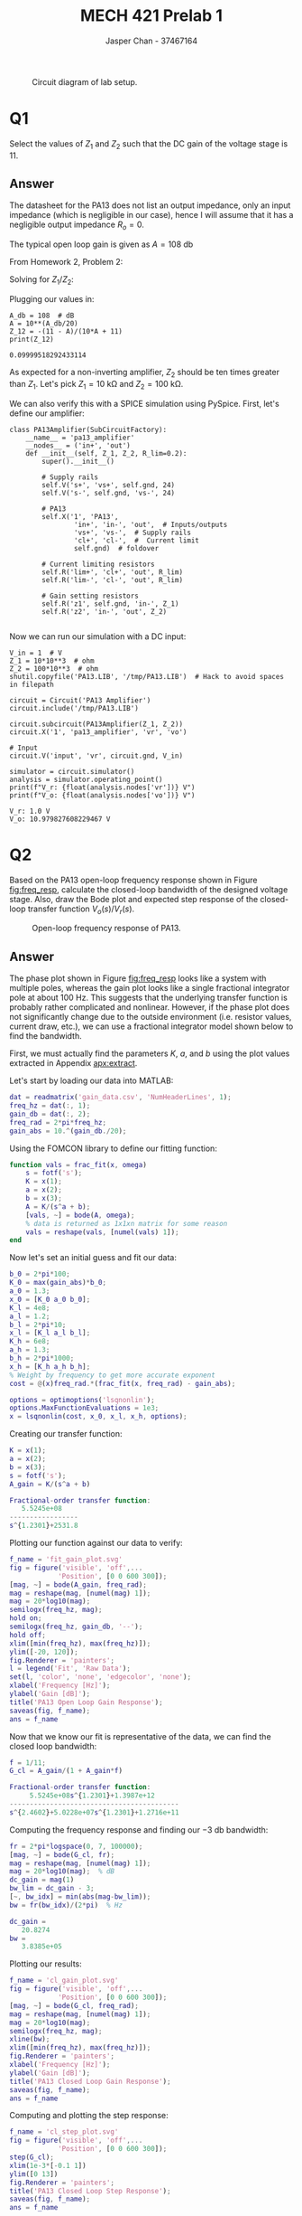 #+TITLE: MECH 421 Prelab 1
#+AUTHOR: Jasper Chan - 37467164

#+OPTIONS: toc:nil

#+LATEX_HEADER: \definecolor{bg}{rgb}{0.95,0.95,0.95}
#+LATEX_HEADER: \setminted{frame=single,bgcolor=bg,samepage=true}
#+LATEX_HEADER: \setlength{\parindent}{0pt}
#+LATEX_HEADER: \usepackage{float}
#+LATEX_HEADER: \usepackage{svg}
#+LATEX_HEADER: \usepackage{cancel}
#+LATEX_HEADER: \usepackage{amssymb}
#+LATEX_HEADER: \usepackage{mathtools, nccmath}
#+LATEX_HEADER: \sisetup{per-mode=fraction}
#+LATEX_HEADER: \newcommand{\Lwrap}[1]{\left\{#1\right\}}
#+LATEX_HEADER: \newcommand{\Lagr}[1]{\mathcal{L}\Lwrap{#1}}
#+LATEX_HEADER: \newcommand{\Lagri}[1]{\mathcal{L}^{-1}\Lwrap{#1}}
#+LATEX_HEADER: \newcommand{\Ztrans}[1]{\mathcal{Z}\Lwrap{#1}}
#+LATEX_HEADER: \newcommand{\Ztransi}[1]{\mathcal{Z}^{-1}\Lwrap{#1}}
#+LATEX_HEADER: \newcommand{\ZOH}[1]{\text{ZOH}\left(#1\right)}
#+LATEX_HEADER: \DeclarePairedDelimiter{\ceil}{\lceil}{\rceil}
#+LATEX_HEADER: \makeatletter \AtBeginEnvironment{minted}{\dontdofcolorbox} \def\dontdofcolorbox{\renewcommand\fcolorbox[4][]{##4}} \makeatother

#+LATEX_HEADER: \renewcommand\arraystretch{1.2}

#+begin_src elisp :session :exports none
(org-babel-tangle)
#+end_src

#+RESULTS:
| frac_fit.m |

#+begin_src ipython :session :results raw drawer :exports none
import numpy as np
import pandas as pd
import os
from matplotlib import pyplot as plt
from sympy import Symbol
from PySpice.Spice.Netlist import Circuit, SubCircuitFactory
from PySpice.Spice.Library import SpiceLibrary
from PySpice.Plot.BodeDiagram import bode_diagram
from IPython.display import set_matplotlib_formats
import shutil
%matplotlib inline
set_matplotlib_formats('svg')
#+end_src

#+RESULTS:
:results:
# Out[3]:
:end:

#+begin_src ipython :session :results raw drawer :exports none
import IPython
from tabulate import tabulate

class OrgFormatter(IPython.core.formatters.BaseFormatter):
    def __call__(self, obj):
        if(isinstance(obj, list)):
            return None
        if(isinstance(obj, str)):
            return None
        if(isinstance(obj, pd.core.indexes.base.Index)):
            return None
        try:
            return tabulate(obj, headers='keys',
                            tablefmt='orgtbl', showindex=False)
        except:
            return None

ip = get_ipython()
ip.display_formatter.formatters['text/org'] = OrgFormatter()
#+end_src

#+RESULTS:
:results:
# Out[4]:
:end:

#+NAME: fig:lab_circuit
#+ATTR_LATEX: :width 0.6\textwidth
#+CAPTION: Circuit diagram of lab setup.
[[file:lab_circuit.svg]]

* Q1
Select the values of $Z_1$ and $Z_2$ such that the DC gain of the voltage stage is 11.

** Answer
The datasheet for the PA13 does not list an output impedance, only an input impedance (which is negligible in our case), hence I will assume that it has a negligible output impedance $R_o = 0$.

The typical open loop gain is given as $A = \SI{108}{\decibel}$

From Homework 2, Problem 2:
\begin{align*}
\frac{V_o}{V_r}
&= 
\frac{\overbrace{Z_1 + Z_2}^{Z}}{\cancelto{0}{R_o} + Z_1 + Z_2}\frac{V_a}{V_i} \\
&= 
A\frac{V_e}{V_i} \\
&=
A\frac{1}{V_i}
\left(V_i - V_o\frac{R_1}{R}\right) \\
&=
A
\left(1 - \frac{V_o}{V_r}\frac{R_1}{R}\right) \\
&=
A -
A\frac{V_o}{V_r}\frac{Z_1}{Z} \\
\frac{V_o}{V_r}
\left(1 + A\frac{Z_1}{Z}\right)
&= 
A \\
\frac{V_o}{V_i}
\frac{AZ_1 + Z}{Z}
&= 
A \\
\frac{V_o}{V_r}
AZ_1 + Z
&= 
AZ \\
\frac{V_o}{V_r}
&= 
\frac{AZ}
{AZ_1 + Z} \\
\frac{V_o}{V_r}
&=
\frac{A(Z_1 + Z_2)}
{AZ_1 + Z_1 + Z_2}
\end{align*}

Solving for $Z_1/Z_2$:
\begin{align*}
\frac{A(Z_1 + Z_2)}
{AZ_1 + Z_1 + Z_2}
&=
11 \\
AZ_1 + AZ_2
&=
Z_1(11(A + 1)) + 11Z_2 \\
Z_1(A - 11(A + 1))
&=
Z_2(11 - A) \\
-Z_1(10A + 11)
&=
Z_2(11 - A) \\
\frac{Z_1}{Z_2}
&=
-\frac{11 - A}{10A + 11} \\
\end{align*}

Plugging our values in:
#+begin_src ipython :session :results output code :exports both
A_db = 108  # dB
A = 10**(A_db/20)
Z_12 = -(11 - A)/(10*A + 11)
print(Z_12)
#+end_src

#+RESULTS:
#+begin_src ipython
0.09999518292433114
#+end_src

As expected for a non-inverting amplifier, $Z_2$ should be ten times greater than $Z_1$.
Let's pick
$Z_1 = \SI{10}{\kilo\ohm}$ and
$Z_2 = \SI{100}{\kilo\ohm}$.

We can also verify this with a SPICE simulation using PySpice.
First, let's define our amplifier:
#+begin_src ipython :session :results output code :exports both
class PA13Amplifier(SubCircuitFactory):
    __name__ = 'pa13_amplifier'
    __nodes__ = ('in+', 'out')
    def __init__(self, Z_1, Z_2, R_lim=0.2):
        super().__init__()

        # Supply rails
        self.V('s+', 'vs+', self.gnd, 24)
        self.V('s-', self.gnd, 'vs-', 24)

        # PA13
        self.X('1', 'PA13',
                'in+', 'in-', 'out',  # Inputs/outputs
                'vs+', 'vs-',  # Supply rails
                'cl+', 'cl-',  #  Current limit
                self.gnd)  # foldover

        # Current limiting resistors
        self.R('lim+', 'cl+', 'out', R_lim)
        self.R('lim-', 'cl-', 'out', R_lim)

        # Gain setting resistors
        self.R('z1', self.gnd, 'in-', Z_1)
        self.R('z2', 'in-', 'out', Z_2)
#+end_src

#+RESULTS:
#+begin_src ipython
#+end_src

Now we can run our simulation with a DC input:
#+begin_src ipython :session :results output code :exports both
V_in = 1  # V
Z_1 = 10*10**3  # ohm
Z_2 = 100*10**3  # ohm
shutil.copyfile('PA13.LIB', '/tmp/PA13.LIB')  # Hack to avoid spaces in filepath

circuit = Circuit('PA13 Amplifier')
circuit.include('/tmp/PA13.LIB')

circuit.subcircuit(PA13Amplifier(Z_1, Z_2))
circuit.X('1', 'pa13_amplifier', 'vr', 'vo')

# Input
circuit.V('input', 'vr', circuit.gnd, V_in)

simulator = circuit.simulator()
analysis = simulator.operating_point()
print(f"V_r: {float(analysis.nodes['vr'])} V")
print(f"V_o: {float(analysis.nodes['vo'])} V")
#+end_src

#+RESULTS:
#+begin_src ipython
V_r: 1.0 V
V_o: 10.979827608229467 V
#+end_src


* Q2
Based on the PA13 open-loop frequency response shown in Figure [[fig:freq_resp]], calculate the closed-loop bandwidth of the designed voltage stage.
Also, draw the Bode plot and expected step response of the closed-loop transfer function $V_o(s)/V_r(s)$.

#+ATTR_LATEX: :placement [H]
#+NAME: fig:freq_resp
#+CAPTION: Open-loop frequency response of PA13.
[[file:freq_resp.svg]]

** Answer
The phase plot shown in Figure [[fig:freq_resp]] looks like a system with multiple poles, whereas the gain plot looks like a single fractional integrator pole at about $\SI{100}{\hertz}$.
This suggests that the underlying transfer function is probably rather complicated and nonlinear.
However, if the phase plot does not significantly change due to the outside environment (i.e. resistor values, current draw, etc.), we can use a fractional integrator model shown below to find the bandwidth.
\begin{align}
A_\text{gain}(s) &= \frac{K}{s^{a} + b} & K, a, b \in \mathbb{R}
\end{align}

First, we must actually find the parameters $K$, $a$, and $b$ using the plot values extracted in Appendix [[apx:extract]].

Let's start by loading our data into MATLAB:
#+begin_src matlab :session :results output code :exports code
dat = readmatrix('gain_data.csv', 'NumHeaderLines', 1);
freq_hz = dat(:, 1);
gain_db = dat(:, 2);
freq_rad = 2*pi*freq_hz;
gain_abs = 10.^(gain_db./20);
#+end_src

#+RESULTS:
#+begin_src matlab
#+end_src

Using the FOMCON library to define our fitting function:
#+begin_src matlab :exports code :tangle frac_fit.m
function vals = frac_fit(x, omega)
    s = fotf('s');
    K = x(1);
    a = x(2);
    b = x(3);
    A = K/(s^a + b);
    [vals, ~] = bode(A, omega);
    % data is returned as 1x1xn matrix for some reason
    vals = reshape(vals, [numel(vals) 1]);
end
#+end_src

Now let's set an initial guess and fit our data:
#+begin_src matlab :session :results output code :exports code
b_0 = 2*pi*100;
K_0 = max(gain_abs)*b_0;
a_0 = 1.3;
x_0 = [K_0 a_0 b_0];
K_l = 4e8;
a_l = 1.2;
b_l = 2*pi*10;
x_l = [K_l a_l b_l];
K_h = 6e8;
a_h = 1.3;
b_h = 2*pi*1000;
x_h = [K_h a_h b_h];
% Weight by frequency to get more accurate exponent
cost = @(x)freq_rad.*(frac_fit(x, freq_rad) - gain_abs);

options = optimoptions('lsqnonlin');
options.MaxFunctionEvaluations = 1e3;
x = lsqnonlin(cost, x_0, x_l, x_h, options);
#+end_src

#+RESULTS:
#+begin_src matlab
Local minimum possible.
lsqnonlin stopped because the final change in the sum of squares relative to 
its initial value is less than the value of the function tolerance.
#+end_src

Creating our transfer function:
#+begin_src matlab :session :results output code :exports both
K = x(1);
a = x(2);
b = x(3);
s = fotf('s');
A_gain = K/(s^a + b)
#+end_src

#+RESULTS:
#+begin_src matlab
Fractional-order transfer function:
   5.5245e+08
-----------------
s^{1.2301}+2531.8
#+end_src

Plotting our function against our data to verify:
#+begin_src matlab :session :results file :exports both
f_name = 'fit_gain_plot.svg'
fig = figure('visible', 'off',...
            'Position', [0 0 600 300]);
[mag, ~] = bode(A_gain, freq_rad);
mag = reshape(mag, [numel(mag) 1]);
mag = 20*log10(mag);
semilogx(freq_hz, mag);
hold on;
semilogx(freq_hz, gain_db, '--');
hold off;
xlim([min(freq_hz), max(freq_hz)]);
ylim([-20, 120]);
fig.Renderer = 'painters';
l = legend('Fit', 'Raw Data');
set(l, 'color', 'none', 'edgecolor', 'none');
xlabel('Frequency [Hz]');
ylabel('Gain [dB]');
title('PA13 Open Loop Gain Response');
saveas(fig, f_name);
ans = f_name
#+end_src

#+RESULTS:
[[file:fit_gain_plot.svg]]

Now that we know our fit is representative of the data, we can find the closed loop bandwidth:
#+begin_src matlab :session :results output code :exports both
f = 1/11;
G_cl = A_gain/(1 + A_gain*f)
#+end_src

#+RESULTS:
#+begin_src matlab
Fractional-order transfer function:
     5.5245e+08s^{1.2301}+1.3987e+12
------------------------------------------
s^{2.4602}+5.0228e+07s^{1.2301}+1.2716e+11
#+end_src

Computing the frequency response and finding our \SI{-3}{\decibel} bandwidth:
#+begin_src matlab :session :results output code :exports both
fr = 2*pi*logspace(0, 7, 100000);
[mag, ~] = bode(G_cl, fr);
mag = reshape(mag, [numel(mag) 1]);
mag = 20*log10(mag);  % dB
dc_gain = mag(1)
bw_lim = dc_gain - 3;
[~, bw_idx] = min(abs(mag-bw_lim));
bw = fr(bw_idx)/(2*pi)  % Hz
#+end_src

#+RESULTS:
#+begin_src matlab
dc_gain =
   20.8274
bw =
   3.8385e+05
#+end_src

Plotting our results:
#+begin_src matlab :session :results file :exports both
f_name = 'cl_gain_plot.svg'
fig = figure('visible', 'off',...
            'Position', [0 0 600 300]);
[mag, ~] = bode(G_cl, freq_rad);
mag = reshape(mag, [numel(mag) 1]);
mag = 20*log10(mag);
semilogx(freq_hz, mag);
xline(bw);
xlim([min(freq_hz), max(freq_hz)]);
fig.Renderer = 'painters';
xlabel('Frequency [Hz]');
ylabel('Gain [dB]');
title('PA13 Closed Loop Gain Response');
saveas(fig, f_name);
ans = f_name
#+end_src

#+RESULTS:
[[file:cl_gain_plot.svg]]

Computing and plotting the step response:
#+begin_src matlab :session :results file :exports both
f_name = 'cl_step_plot.svg'
fig = figure('visible', 'off',...
            'Position', [0 0 600 300]);
step(G_cl);
xlim(1e-3*[-0.1 1])
ylim([0 13])
fig.Renderer = 'painters';
title('PA13 Closed Loop Step Response');
saveas(fig, f_name);
ans = f_name
#+end_src

#+RESULTS:
[[file:cl_step_plot.svg]]

Note that these results seem to somewhat correlate to simulation results from PySpice
#+begin_src ipython :session :results raw drawer :exports both
circuit = Circuit('PA13 Amplifier Bode')
circuit.include('/tmp/PA13.LIB')
circuit.subcircuit(PA13Amplifier(Z_1, Z_2))
circuit.X('1', 'pa13_amplifier', 'in+', 'vo')

# Input
circuit.SinusoidalVoltageSource(
    'input', 'in+', circuit.gnd, amplitude=0.1)

simulator = circuit.simulator()
analysis = simulator.ac(
    start_frequency=10**0,
    stop_frequency=10**7,
    number_of_points=100,
    variation='dec')
freq = analysis.frequency
gain = 20*np.log10(np.absolute(analysis.vo))
phase = np.angle(analysis.vo, deg=False)

idx = (np.abs(gain - (gain[0] - 3))).argmin()
bw = np.absolute(freq[idx])
figure, (ax1, ax2) = plt.subplots(2, figsize=(5, 5), sharex=True)
bode_diagram(axes=(ax1, ax2), frequency=freq, gain=gain, phase=phase)
ax1.vlines(bw.value, min(gain), max(gain), color='r')
ax2.vlines(bw.value, min(phase), max(phase), color='r')
bw
#+end_src

#+RESULTS:
:results:
# Out[64]:
: FrequencyValue(478630.09375 Hz)
[[file:./obipy-resources/B8iQRX.svg]]
:end:
As shown in the figure, the phase plot seems to be significantly different from what the datasheet shows.
The gain plot also shows some odd differences.
The open loop portion of the plot does not appear to match the datasheet, and the bandwidth is slightly different.

However, it should be noted that the simulation and fitted curves seem to have the same general shape.
This suggests that the simulation model provided by Apex Analaog is using a similar fractional order integrator, just with parameters that are different from what the datasheet suggests.

* Q3
Assuming
the motor winding resistance $R_m = \SI{3}{\ohm}$ and
the motor inductance is $L_m = \SI{1}{\milli\henry}$,
calculate the transfer function from the output voltage $V_o$ to the output current $I_o$ and the time constant.
Also, draw the Bode plot $I_o(s)/V_o(s)$
** Answer
The impedance of an inductor is:
\begin{equation*}
Z_L = Ls
\end{equation*}

For our circuit, the current through the motor is given by:
\begin{equation*}
I_o(s) &= \frac{V_o(s)}{R_s + R_m + Z_{L_m}}
\end{equation*}
The transfer function is then:
\begin{equation*}
\frac{I_o(s)}{V_o(s)} &= \frac{1}{R_s + R_m + L_m s}
\end{equation*}

Plugging in our values:
#+begin_src matlab :session :results output code :exports both
R_m = 3;  % ohm
L_m = 1e-3;  % H
R_s = 0.2; % ohm

I_V = 1/(R_s + R_m + L_m*s)
#+end_src

#+RESULTS:
#+begin_src matlab
Fractional-order transfer function:
    1
----------
0.001s+3.2
#+end_src

Plotting the Bode plot: 
#+begin_src matlab :session :results file :exports both
f_name = 'curr_bode_plot.svg'
fig = figure('visible', 'off',...
            'Position', [0 0 600 600]);
bode(I_V);
fig.Renderer = 'painters';
saveas(fig, f_name);
ans = f_name
#+end_src

#+RESULTS:
[[file:curr_bode_plot.svg]]

* Q4
Draw the Bode plot $V_{Io}(s)/V_r(s)$ and its step response
** Answer
From Ohm's Law:
\begin{align*}
V_{Io}(s) &= I_o(s)R_s \\
\frac{V_{Io}(s)}{V_r(s)} &= \frac{I_o(s)}{V_r(s)}R_s \\
\frac{V_{Io}(s)}{V_r(s)} &= \frac{I_o(s)}{V_o(s)}\frac{V_o(s)}{V_r(s)}R_s
\end{align*}


Plotting the Bode plot[fn:approx_phase]:
#+begin_src matlab :session :results file :exports both
f_name = 'mot_bode_plot.svg'
fig = figure('visible', 'off',...
            'Position', [0 0 600 600]);
V_io_r = I_V*G_cl*R_s;
bode(V_io_r, freq_rad);
saveas(fig, f_name);
ans = f_name
#+end_src

#+RESULTS:
[[file:mot_bode_plot.svg]]

Plotting the step response:
#+begin_src matlab :session :results file :exports both
f_name = 'mot_step_plot.svg'
fig = figure('visible', 'off',...
            'Position', [0 0 600 300]);
step(V_io_r, linspace(0, 5e-3));
saveas(fig, f_name);
ans = f_name
#+end_src

#+RESULTS:
[[file:mot_step_plot.svg]]

[fn:approx_phase] This plot will assume that the true transfer function of the PA13 is the fractional order integrator, therefore the phase will not match the datasheet.
If the phase plot based on the datasheet is desired, it's a simple matter of adding the phase plot from the datasheet with the phase plot of the motor windings.





\appendix
* Extracting the Gain Curve of the PA13
<<apx:extract>>
In order to extract precise data points from the datasheet, we first isolate the vector image of the curve from the datasheet PDF, making sure the image borders match the border of the graph.

#+ATTR_LATEX: :placement [H] :width 0.5\textwidth
#+CAPTION: Gain curve of the PA13 extracted from the datasheet.
[[file:gain_curve_datasheet.svg]]

Next, we convert the vector image to a bitmap for easier processing:
#+begin_src sh :exports both :eval never-export
inkscape --export-type="png" --export-dpi=600 gain_curve_datasheet.svg
#+end_src

#+RESULTS:

Now we can open the bitmap using Pillow to extract positional values at each pixel location.
#+begin_src ipython :session :eval never-export :results raw drawer :exports both
from PIL import Image
img = Image.open('gain_curve_datasheet.png')
raw_w, raw_h = img.size

# All pixels are black, so we're only interested in the alpha value
pixels = np.array(img.getdata(band=3))
pixels = pixels.reshape(raw_h, raw_w)

raw_y = []
for col in pixels.T:
    # Value at each point in column is weight, and index is position
    weighted = np.multiply(col, np.arange(len(col)))
    centroid = raw_h - np.sum(weighted)/np.sum(col)
    raw_y.append(centroid)
raw_y = np.array(raw_y)
raw_x = np.arange(raw_w)
#+end_src

#+RESULTS:
:results:
# Out[91]:
:end:

Now that we have our raw values, we can scale them back to match the values in the graph
#+begin_src ipython :session :eval never-export :results raw drawer :exports both
gain_min, gain_max = -20, 120  # dB
gain_range = gain_max - gain_min
f_min, f_max = 0, 7  # 10^n Hz
gain_db = raw_y/raw_h*gain_range + gain_min
f_hz = np.logspace(f_min, f_max, num=raw_w, base=10)
#+end_src

#+RESULTS:
:results:
# Out[134]:
:end:

We can plot the values to ensure that we've preserved the shape:
#+begin_src ipython :session :eval never-export :results raw drawer :ipyfile gain_pyplot.svg :exports both
plt.plot(f_hz, gain_db)
plt.xscale('log')
plt.xlim(10**f_min, 10**f_max)
plt.ylim(gain_min, gain_max)
plt.grid()
plt.xlabel("Frequency, F (Hz)")
plt.ylabel("Open Loop Gain, A (dB)")
plt.title("Small Signal Response")

# Hack to get plot aspect ratio to be square
ax = plt.gca()
fig  = plt.gcf()
fwidth = fig.get_figwidth()
fheight = fig.get_figheight()
bb = ax.get_position()
axwidth = fwidth * (bb.x1 - bb.x0)
axheight = fheight * (bb.y1 - bb.y0)
if axwidth > axheight:
    narrow_by = (axwidth - axheight) / fwidth
    bb.x0 += narrow_by / 2
    bb.x1 -= narrow_by / 2
elif axheight > axwidth:
    shrink_by = (axheight - axwidth) / fheight
    bb.y0 += shrink_by / 2
    bb.y1 -= shrink_by / 2

# Scale width to match datasheet
ratio = raw_w/raw_h
bbwidth = bb.x1 - bb.x0
largen_by = (ratio - 1)*bbwidth
bb.x0 -= largen_by / 2
bb.x1 += largen_by / 2

ax.set_position(bb)
_ = plt.xticks(np.logspace(f_min, f_max, num=f_max - f_min + 1, base=10))
#+end_src

#+RESULTS:
:results:
# Out[139]:
[[file:gain_pyplot.svg]]
:end:

Overlaying the original plot from the datasheet by hand, we see that the plots line up almost perfectly:
#+ATTR_LATEX: :placement [H]
#+CAPTION: Overlay of generated and datasheet PA13 gain curves
[[file:gain_pyplot_overlay.svg]]

With this, we can be reasonably sure that the extracted data faithfully reproduces the original curve, and we can save the data for processing:
#+begin_src ipython :session :eval never-export :results raw drawer :exports both
df = pd.DataFrame(
    data={
        'Freq (Hz)': f_hz,
        'Gain (dB)': gain_db})
df.to_csv('gain_data.csv', index=False)
#+end_src

#+RESULTS:
:results:
# Out[140]:
:end:

